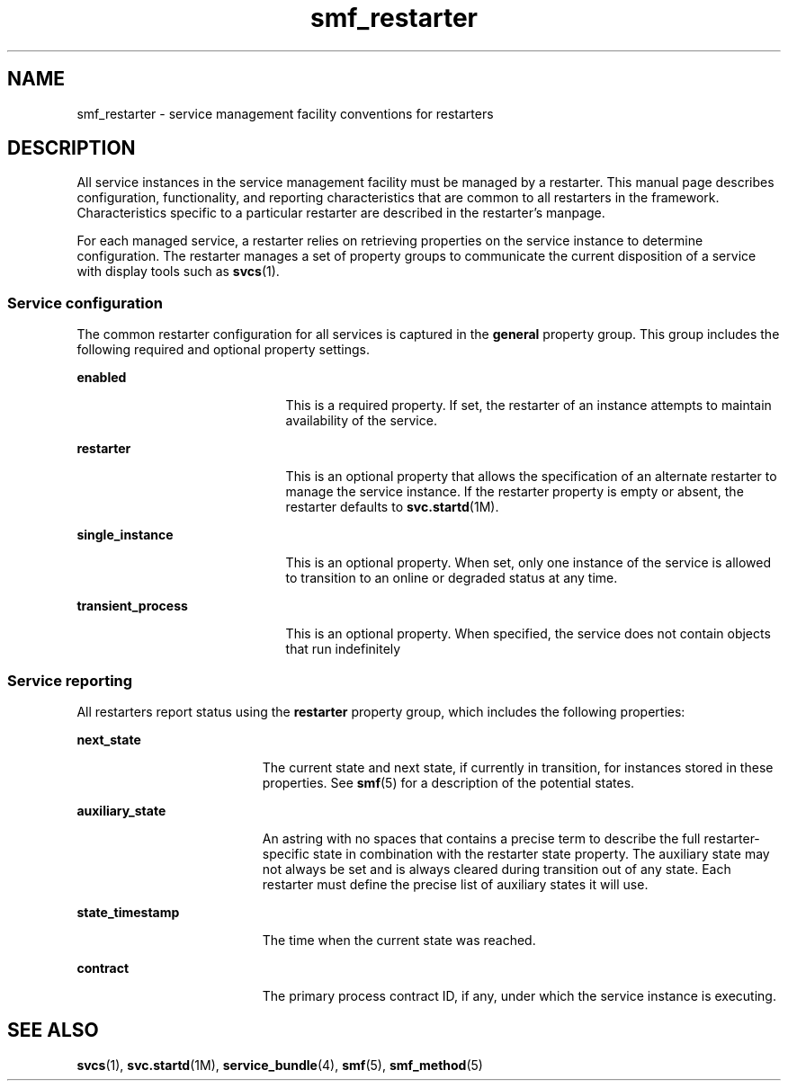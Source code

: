 '\" te
.\" CDDL HEADER START
.\"
.\" The contents of this file are subject to the terms of the
.\" Common Development and Distribution License (the "License").  
.\" You may not use this file except in compliance with the License.
.\"
.\" You can obtain a copy of the license at usr/src/OPENSOLARIS.LICENSE
.\" or http://www.opensolaris.org/os/licensing.
.\" See the License for the specific language governing permissions
.\" and limitations under the License.
.\"
.\" When distributing Covered Code, include this CDDL HEADER in each
.\" file and include the License file at usr/src/OPENSOLARIS.LICENSE.
.\" If applicable, add the following below this CDDL HEADER, with the
.\" fields enclosed by brackets "[]" replaced with your own identifying
.\" information: Portions Copyright [yyyy] [name of copyright owner]
.\"
.\" CDDL HEADER END
.\" Copyright (c) 2004, Sun Microsystems, Inc.
.\" All Rights Reserved.
.TH smf_restarter 5 "08 Mar 2004" "SunOS 5.11" "Standards, Environments, and Macros"
.SH NAME
smf_restarter \- service
management facility conventions for restarters
.SH DESCRIPTION
.LP
All service instances in the service management facility must be managed
by a restarter. This manual page describes configuration, functionality, and
reporting characteristics that are common to all restarters in the framework.
Characteristics specific to a particular restarter are described in the restarter's
manpage.
.LP
For each managed service, a restarter relies on retrieving properties
on the service instance to determine configuration. The restarter manages
a set of property groups to communicate the current disposition of a service
with display tools such as \fBsvcs\fR(1).
.SS "Service configuration"
.LP
The common restarter configuration for all services is captured in the \fBgeneral\fR property group. This group includes the following required
and optional property settings.
.sp
.ne 2
.mk
.na
\fB\fBenabled\fR\fR
.ad
.RS 21n
.rt  
This
is a required property. If set, the restarter of an instance attempts to maintain
availability of the service.
.RE

.sp
.ne 2
.mk
.na
\fB\fBrestarter\fR\fR
.ad
.RS 21n
.rt  
This
is an optional property that allows the specification of an alternate restarter
to manage the service instance. If the restarter property is empty or absent,
the restarter defaults to \fBsvc.startd\fR(1M).
.RE

.sp
.ne 2
.mk
.na
\fB\fBsingle_instance\fR\fR
.ad
.RS 21n
.rt  
This is an optional property. When set, only one instance of the service is
allowed to transition to an online or degraded status at any time.
.RE

.sp
.ne 2
.mk
.na
\fB\fBtransient_process\fR\fR
.ad
.RS 21n
.rt  
This is an optional property. When specified, the service does not contain
objects that run indefinitely
.RE

.SS "Service reporting"
.LP
All restarters report status using the \fBrestarter\fR
property group, which includes the following properties:
.sp
.ne 2
.mk
.na
\fB\fBnext_state\fR\fR
.ad
.RS 19n
.rt  
The
current state and next state, if currently in transition, for instances stored
in these properties. See \fBsmf\fR(5) for a description
of the potential states.
.RE

.sp
.ne 2
.mk
.na
\fB\fBauxiliary_state\fR\fR
.ad
.RS 19n
.rt  
An astring with no spaces that contains a precise term to describe the full
restarter-specific state in combination with the restarter state property.
The auxiliary state may not always be set and is always cleared during transition
out of any state. Each restarter must define the precise list of auxiliary
states it will use.
.RE

.sp
.ne 2
.mk
.na
\fB\fBstate_timestamp\fR\fR
.ad
.RS 19n
.rt  
The time when the current state was reached.
.RE

.sp
.ne 2
.mk
.na
\fB\fBcontract\fR\fR
.ad
.RS 19n
.rt  
The
primary process contract ID, if any, under which the service instance is executing.
.RE

.SH SEE ALSO
.LP
\fBsvcs\fR(1), \fBsvc.startd\fR(1M), \fBservice_bundle\fR(4), \fBsmf\fR(5), \fBsmf_method\fR(5)
